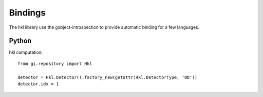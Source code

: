 .. _bindings:

Bindings
########

The hkl library use the gobject-introspection to provide automatic
binding for a few languages.

Python
******

hkl computation::

  from gi.repository import Hkl

  detector = Hkl.Detector().factory_new(getattr(Hkl.DetectorType, '0D'))
  detector.idx = 1
